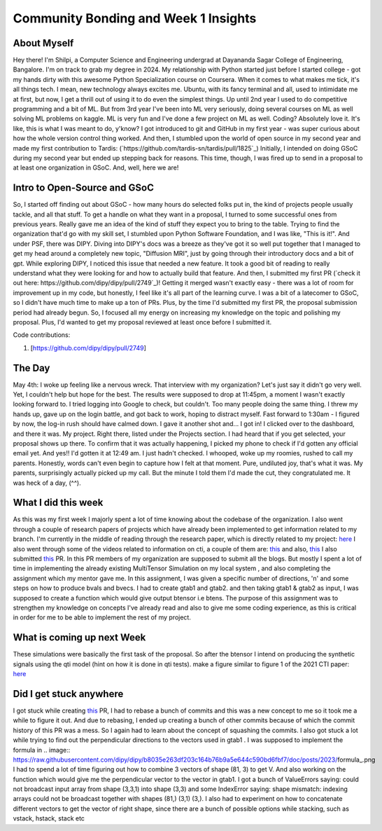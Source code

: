 Community Bonding and Week 1 Insights
=====================================

.. post:: May 29 2023
    :author: Shilpi Prasad
    :tags: google
    :category: gsoc


About Myself
~~~~~~~~~~~~

Hey there! I'm Shilpi, a Computer Science and Engineering undergrad at Dayananda Sagar College of Engineering, Bangalore. I'm on track to grab my degree in 2024.
My relationship with Python started just before I started college - got my hands dirty with this awesome Python Specialization course on Coursera. 
When it comes to what makes me tick, it's all things tech. I mean, new technology always excites me. Ubuntu, with its fancy terminal and all, used to intimidate me at first, but now, I get a thrill out of using it to do even the simplest things.
Up until 2nd year I used to do competitive programming and a bit of ML. But from 3rd year I've been into ML very seriously, doing several courses on ML as well solving ML problems on kaggle. ML is very fun and I've done a few project on ML as well. 
Coding? Absolutely love it. It's like, this is what I was meant to do, y'know? I got introduced to git and GitHub in my first year - was super curious about how the whole version control thing worked. And then, I stumbled upon the world of open source in my second year and made my first contribution to Tardis: (`https://github.com/tardis-sn/tardis/pull/1825`_)
Initially, I intended on doing GSoC during my second year but ended up stepping back for reasons. This time, though, I was fired up to send in a proposal to at least one organization in GSoC. And, well, here we are!

Intro to Open-Source and GSoC
~~~~~~~~~~~~~~~~~~~~~~~~~~~~~

So, I started off finding out about GSoC - how many hours do selected folks put in, the kind of projects people usually tackle, and all that stuff. To get a handle on what they want in a proposal, I turned to some successful ones from previous years. Really gave me an idea of the kind of stuff they expect you to bring to the table.
Trying to find the organization that'd go with my skill set, I stumbled upon Python Software Foundation, and I was like, "This is it!". And under PSF, there was DIPY. 
Diving into DIPY's docs was a breeze as they've got it so well put together that I managed to get my head around a completely new topic, "Diffusion MRI", just by going through their introductory docs and a bit of gpt.
While exploring DIPY, I noticed this issue that needed a new feature. It took a good bit of reading to really understand what they were looking for and how to actually build that feature. And then, I submitted my first PR (`check it out here: https://github.com/dipy/dipy/pull/2749`_)! Getting it merged wasn't exactly easy - there was a lot of room for improvement up in my code, but honestly, I feel like it's all part of the learning curve.
I was a bit of a latecomer to GSoC, so I didn't have much time to make up a ton of PRs. Plus, by the time I'd submitted my first PR, the proposal submission period had already begun. So, I focused all my energy on increasing my knowledge on the topic and polishing my proposal. Plus, I'd wanted to get my proposal reviewed at least once before I submitted it. 

Code contributions:

1. [https://github.com/dipy/dipy/pull/2749]

The Day
~~~~~~~

May 4th: I woke up feeling like a nervous wreck. That interview with my organization? Let's just say it didn't go very well. Yet, I couldn't help but hope for the best. The results were supposed to drop at 11:45pm, a moment I wasn't exactly looking forward to.
I tried logging into Google to check, but couldn't. Too many people doing the same thing. I threw my hands up, gave up on the login battle, and got back to work, hoping to distract myself.
Fast forward to 1:30am - I figured by now, the log-in rush should have calmed down. I gave it another shot and... I got in! I clicked over to the dashboard, and there it was. My project. Right there, listed under the Projects section. I had heard that if you get selected, your proposal shows up there.
To confirm that it was actually happening, I picked my phone to check if I'd gotten any official email yet. And yes!! I'd gotten it at 12:49 am. I just hadn't checked.
I whooped, woke up my roomies, rushed to call my parents.
Honestly, words can't even begin to capture how I felt at that moment. 
Pure, undiluted joy, that's what it was. My parents, surprisingly actually picked up my call. But the minute I told them I'd made the cut, they congratulated me. It was heck of a day, (^^). 

What I did this week
~~~~~~~~~~~~~~~~~~~~

As this was my first week I majorly spent a lot of time knowing about the codebase of the organization. I also went through a couple of research papers of projects which have already been implemented to get information related to my branch.
I'm currently in the middle of reading through the research paper, which is directly related to my project: `here <https://www.sciencedirect.com/science/article/pii/S1053811920300926>`_
I also went through some of the videos related to information on cti, a couple of them are: `this <https://www.youtube.com/watch?v=bTFLGdbSi9M>`_ and also, `this <https://www.youtube.com/watch?v=2WtGl3YQou8&list=PLRZ9VSqV-6srrTAcDh4JYwrlef2Zpjucw&index=16>`_
I also submitted `this <https://github.com/dipy/dipy/pull/2813>`_ PR. In this PR members of my organization are supposed to submit all the
blogs.
But mostly I spent a lot of time in implementing the already existing MultiTensor Simulation on my local system , and also completing the assignment which my mentor gave me.
In this assignment, I was given a specific number of directions, 'n' and some steps on how to produce bvals and bvecs. I had to create gtab1 and gtab2. and then taking gtab1 & gtab2 as input, I was supposed to create a function which would give output btensor i.e btens.
The purpose of this assignment was to strengthen my knowledge on concepts I've already read and also to give me some coding experience, as this is critical in order for me to be able to implement the rest of my project.

What is coming up next Week
~~~~~~~~~~~~~~~~~~~~~~~~~~~

These simulations were basically the first task of the proposal.
So after the btensor I intend on producing the synthetic signals using the qti model (hint on how
it is done in qti tests).
make a figure similar to figure 1 of the 2021 CTI paper:
`here <https://onlinelibrary.wiley.com/doi/full/10.1002/mrm.28938>`_


Did I get stuck anywhere
~~~~~~~~~~~~~~~~~~~~~~~~

I got stuck while creating `this <https://github.com/dipy/dipy/pull/2813>`_ PR, I had to rebase a bunch of commits and this was a new concept to me so it took me a while to figure it out. And due to rebasing, I ended up creating a bunch of other commits because of which the commit history of this PR was a mess. So I again had to learn about the concept of squashing the commits.
I also got stuck a lot while trying to find out the perpendicular directions to the vectors used in gtab1 .
I was supposed to implement the formula in .. image:: https://raw.githubusercontent.com/dipy/dipy/b8035e263df203c164b76b9a5e644c590bd6fbf7/doc/posts/2023/formula_.png 
I had to spend a lot of time figuring out how to combine 3 vectors of shape (81, 3) to get V.
And also working on the function which would give me the perpendicular vector to the vector in gtab1.
I got a bunch of ValueErrors saying: could not broadcast input array from shape (3,3,1) into shape (3,3) and some IndexError saying: shape mismatch: indexing arrays could not be broadcast together with shapes (81,) (3,1) (3,).
I also had to experiment on how to concatenate different vectors to get the vector of right shape, since there are a bunch of possible options while stacking, such as vstack, hstack, stack etc

